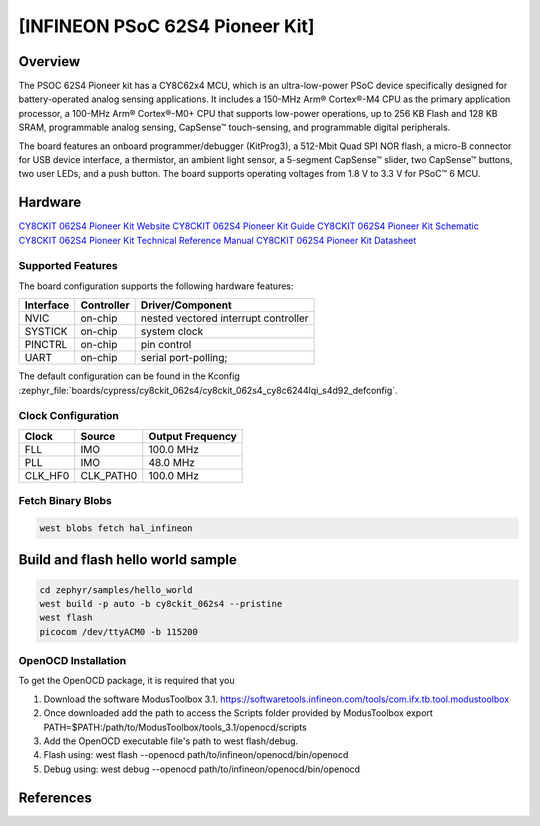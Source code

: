 .. _cy8ckit_062s4:

[INFINEON PSoC 62S4 Pioneer Kit]
################################

Overview
********
The PSOC 62S4 Pioneer kit has a CY8C62x4 MCU, which is an ultra-low-power PSoC device specifically designed for battery-operated analog
sensing applications. It includes a 150-MHz Arm® Cortex®-M4 CPU as the primary application processor, a 100-MHz Arm® Cortex®-M0+ CPU that
supports low-power operations, up to 256 KB Flash and 128 KB SRAM, programmable analog sensing,
CapSense™ touch-sensing, and programmable digital peripherals.

The board features an onboard
programmer/debugger (KitProg3), a 512-Mbit Quad SPI NOR flash, a micro-B connector for USB device
interface, a thermistor, an ambient light sensor, a 5-segment CapSense™ slider, two CapSense™ buttons, two
user LEDs, and a push button. The board supports operating voltages from 1.8 V to 3.3 V for PSoC™ 6 MCU.

.. figure::img/cy8ckit_062s4.png
   :width: 800px
   :align: center
   :alt: Board Name

   Board Name (Credit: <owner>)

Hardware
********

`CY8CKIT 062S4 Pioneer Kit Website`_
`CY8CKIT 062S4 Pioneer Kit Guide`_
`CY8CKIT 062S4 Pioneer Kit Schematic`_
`CY8CKIT 062S4 Pioneer Kit Technical Reference Manual`_
`CY8CKIT 062S4 Pioneer Kit Datasheet`_

Supported Features
==================

The board configuration supports the following hardware features:

+-----------+------------+-----------------------+
| Interface | Controller | Driver/Component      |
+===========+============+=======================+
| NVIC      | on-chip    | nested vectored       |
|           |            | interrupt controller  |
+-----------+------------+-----------------------+
| SYSTICK   | on-chip    | system clock          |
+-----------+------------+-----------------------+
| PINCTRL   | on-chip    | pin control           |
+-----------+------------+-----------------------+
| UART      | on-chip    | serial port-polling;  |
+-----------+------------+-----------------------+

The default configuration can be found in the Kconfig
:zephyr_file:`boards/cypress/cy8ckit_062s4/cy8ckit_062s4_cy8c6244lqi_s4d92_defconfig`.

Clock Configuration
===================

+-----------+------------+-----------------------+
| Clock     | Source     | Output Frequency      |
+===========+============+=======================+
| FLL       | IMO        | 100.0 MHz             |
+-----------+------------+-----------------------+
| PLL       | IMO        | 48.0 MHz              |
+-----------+------------+-----------------------+
| CLK_HF0   | CLK_PATH0  | 100.0 MHz             |
+-----------+------------+-----------------------+

Fetch Binary Blobs
==================

.. code-block:: console

   west blobs fetch hal_infineon


Build and flash hello world sample
**********************************


.. code-block:: console

   cd zephyr/samples/hello_world
   west build -p auto -b cy8ckit_062s4 --pristine
   west flash
   picocom /dev/ttyACM0 -b 115200

OpenOCD Installation
====================

To get the OpenOCD package, it is required that you

1. Download the software ModusToolbox 3.1. https://softwaretools.infineon.com/tools/com.ifx.tb.tool.modustoolbox
2. Once downloaded add the path to access the Scripts folder provided by ModusToolbox
   export PATH=$PATH:/path/to/ModusToolbox/tools_3.1/openocd/scripts
3. Add the OpenOCD executable file's path to west flash/debug.
4. Flash using: west flash --openocd path/to/infineon/openocd/bin/openocd
5. Debug using: west debug --openocd path/to/infineon/openocd/bin/openocd

References
**********

.. _CY8CKIT 062S4 Pioneer Kit Guide:
    https://www.infineon.com/dgdl/Infineon-CY8CKIT_062S4_PSoC62S4_pioneer_kit_guide-UserManual-v01_00-EN.pdf?fileId=8ac78c8c7e7124d1017e962f98992207

.. _CY8CKIT 062S4 Pioneer Kit Website:
    https://www.infineon.com/cms/en/product/evaluation-boards/cy8ckit-062s4/?redirId=VL1508&utm_medium=referral&utm_source=cypress&utm_campaign=202110_globe_en_all_integration-dev_kit

.. _CY8CKIT 062S4 Pioneer Kit Schematic:
    https://www.infineon.com/dgdl/Infineon-CY8CKIT-062S4_PSoC_62S4_Pioneer_Kit_Schematic-PCBDesignData-v01_00-EN.pdf?fileId=8ac78c8c7d710014017d7153484d2081

.. _CY8CKIT 062S4 Pioneer Kit Technical Reference Manual:
    https://www.infineon.com/dgdl/Infineon-PSOC_6_MCU_CY8C61X4CY8C62X4_REGISTERS_TECHNICAL_REFERENCE_MANUAL_(TRM)_PSOC_61_PSOC_62_MCU-AdditionalTechnicalInformation-v03_00-EN.pdf?fileId=8ac78c8c7d0d8da4017d0fb34f0627a7

.. _CY8CKIT 062S4 Pioneer Kit Datasheet:
   https://www.infineon.com/dgdl/Infineon-PSoC_6_MCU_CY8C62X4-DataSheet-v12_00-EN.pdf?fileId=8ac78c8c7ddc01d7017ddd026d585901
